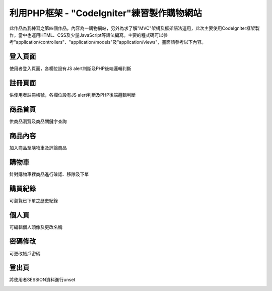 ###############################
利用PHP框架 - "CodeIgniter"練習製作購物網站
###############################

此作品為我練習之第四個作品，內容為一購物網站，另外為求了解"MVC"架構及框架語法運用，此次主要使用CodeIgniter框架製作，當中也運用HTML、CSS及少量JavaScript等語法編寫。主要的程式碼可以參考"application/controllers"、"application/models"及"application/views"，畫面請參考以下內容。

-------------------
登入頁面
-------------------

使用者登入頁面，各欄位設有JS alert判斷及PHP後端邏輯判斷

.. image:: demo/登入.png

-------------------
註冊頁面
-------------------

供使用者註冊帳號，各欄位設有JS alert判斷及PHP後端邏輯判斷

.. image:: demo/註冊.png

-------------------
商品首頁
-------------------

供商品瀏覽及商品關鍵字查詢

.. image:: demo/商品首頁.png

-------------------
商品內容
-------------------

加入商品至購物車及評論商品

.. image:: demo/商品內容.png

-------------------
購物車
-------------------

針對購物車裡商品進行確認、移除及下單

.. image:: demo/購物車.png

-------------------
購買紀錄
-------------------

可瀏覽已下單之歷史紀錄

.. image:: demo/購買紀錄.png

-------------------
個人頁
-------------------

可編輯個人頭像及更改名稱

.. image:: demo/個人頁.png

-------------------
密碼修改
-------------------

可更改帳戶密碼

.. image:: demo/修改密碼.png

-------------------
登出頁
-------------------

將使用者SESSION資料進行unset

.. image:: demo/登出頁.png
